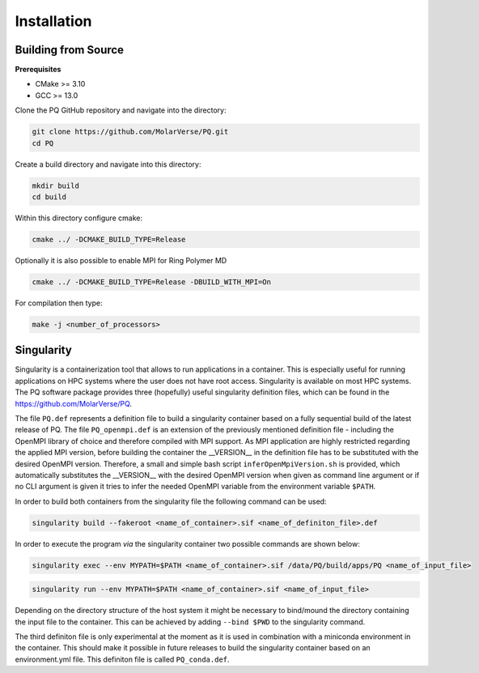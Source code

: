 .. _userG_installation:

############
Installation
############

********************
Building from Source
********************

**Prerequisites**

* CMake >= 3.10
* GCC >= 13.0

Clone the PQ GitHub repository and navigate into the directory:

.. code-block:: bash

    git clone https://github.com/MolarVerse/PQ.git
    cd PQ

Create a build directory and navigate into this directory:

.. code-block:: bash

    mkdir build
    cd build

Within this directory configure cmake:

.. code-block:: bash

    cmake ../ -DCMAKE_BUILD_TYPE=Release

Optionally it is also possible to enable MPI for Ring Polymer MD

.. code-block:: bash

    cmake ../ -DCMAKE_BUILD_TYPE=Release -DBUILD_WITH_MPI=On

For compilation then type:

.. code-block:: bash

    make -j <number_of_processors>

.. _singularity:

***********
Singularity
***********

Singularity is a containerization tool that allows to run applications in a container. This is especially useful 
for running applications on HPC systems where the user does not have root access. Singularity is available on most 
HPC systems. The PQ software package provides three (hopefully) useful singularity definition files, which can be 
found in the `<https://github.com/MolarVerse/PQ>`_. 

The file ``PQ.def`` represents a definition file to build a singularity container based on a fully sequential build 
of the latest release of PQ. The file ``PQ_openmpi.def`` is an extension of the previously mentioned definition 
file - including the OpenMPI library of choice and therefore compiled with MPI support. As MPI application are highly 
restricted regarding the applied MPI version, before building the container the __VERSION__ in the definition file 
has to be substituted with the desired OpenMPI version. Therefore, a small and simple bash script ``inferOpenMpiVersion.sh`` 
is provided, which automatically substitutes the __VERSION__ with the desired OpenMPI version when given as command 
line argument or if no CLI argument is given it tries to infer the needed OpenMPI variable from the environment variable ``$PATH``.

In order to build both containers from the singularity file the following command can be used:

.. code-block:: bash

    singularity build --fakeroot <name_of_container>.sif <name_of_definiton_file>.def

In order to execute the program *via* the singularity container two possible commands are shown below:

.. code-block:: bash

    singularity exec --env MYPATH=$PATH <name_of_container>.sif /data/PQ/build/apps/PQ <name_of_input_file>

.. code-block:: bash
    
     singularity run --env MYPATH=$PATH <name_of_container>.sif <name_of_input_file>

Depending on the directory structure of the host system it might be necessary to bind/mound the directory containing the 
input file to the container. This can be achieved by adding ``--bind $PWD`` to the singularity command.

The third definiton file is only experimental at the moment as it is used in combination with a miniconda environment in the 
container. This should make it possible in future releases to build the singularity container based on an environment.yml file. 
This definiton file is called ``PQ_conda.def``.